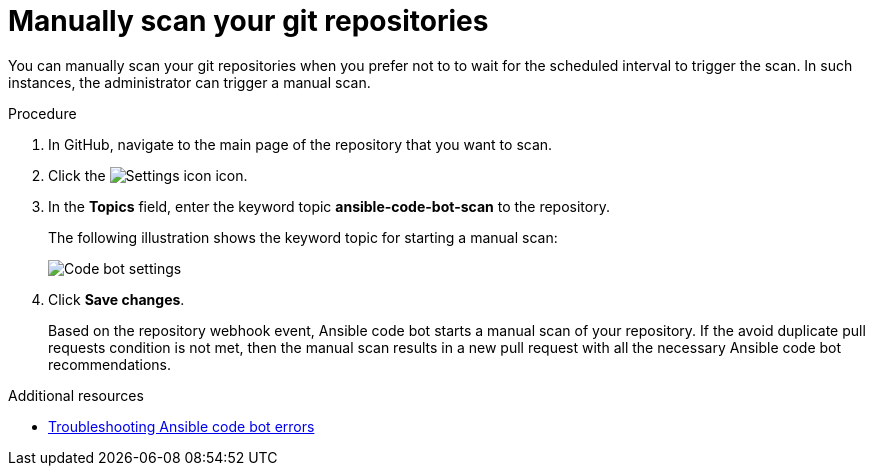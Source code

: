 :_content-type: PROCEDURE

[id="manually-scan-repo_{context}"]

= Manually scan your git repositories

You can manually scan your git repositories when you prefer not to to wait for the scheduled interval to trigger the scan. In such instances, the administrator can trigger a manual scan.  

.Procedure

. In GitHub, navigate to the main page of the repository that you want to scan.
. Click the image:settings icon_Ansible VS Code extension.png[Settings icon] icon.
. In the *Topics* field, enter the keyword topic *ansible-code-bot-scan* to the repository. 
+
The following illustration shows the keyword topic for starting a manual scan:
+
image::lightspeed-ansible-code-bot-manual-trigger-setting.png[Code bot settings]
+
. Click *Save changes*. 
+
Based on the repository webhook event, Ansible code bot starts a manual scan of your repository.
If the avoid duplicate pull requests condition is not met, then the manual scan results in a new pull request with all the necessary Ansible code bot recommendations. 

[role="_additional-resources"]
.Additional resources

* xref:proc_troubleshooting-code-bot.adoc[Troubleshooting Ansible code bot errors]

